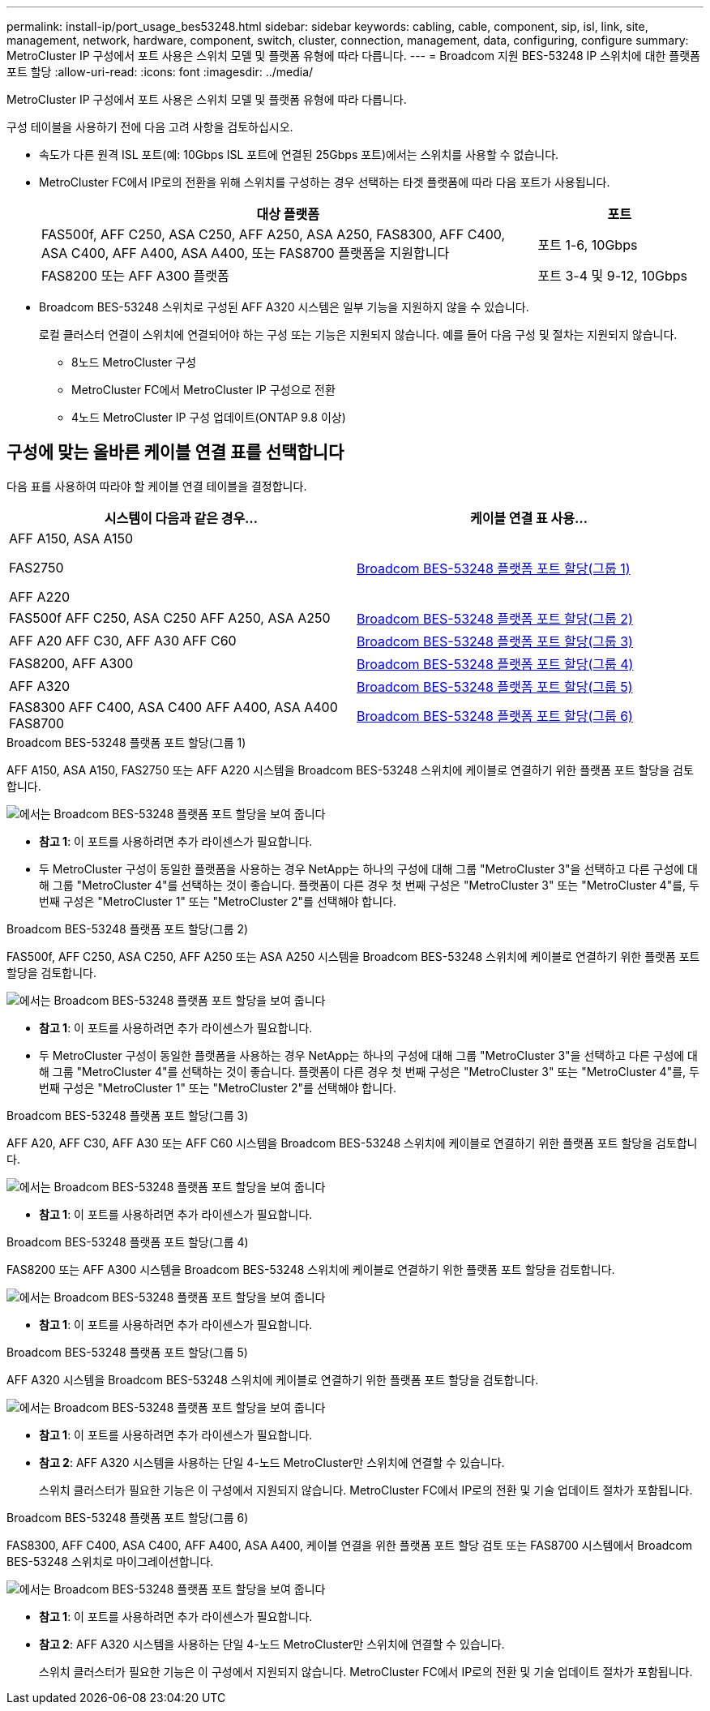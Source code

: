 ---
permalink: install-ip/port_usage_bes53248.html 
sidebar: sidebar 
keywords: cabling, cable, component, sip, isl, link, site, management, network, hardware, component, switch, cluster, connection, management, data, configuring, configure 
summary: MetroCluster IP 구성에서 포트 사용은 스위치 모델 및 플랫폼 유형에 따라 다릅니다. 
---
= Broadcom 지원 BES-53248 IP 스위치에 대한 플랫폼 포트 할당
:allow-uri-read: 
:icons: font
:imagesdir: ../media/


[role="lead"]
MetroCluster IP 구성에서 포트 사용은 스위치 모델 및 플랫폼 유형에 따라 다릅니다.

구성 테이블을 사용하기 전에 다음 고려 사항을 검토하십시오.

* 속도가 다른 원격 ISL 포트(예: 10Gbps ISL 포트에 연결된 25Gbps 포트)에서는 스위치를 사용할 수 없습니다.
* MetroCluster FC에서 IP로의 전환을 위해 스위치를 구성하는 경우 선택하는 타겟 플랫폼에 따라 다음 포트가 사용됩니다.
+
[cols="75,25"]
|===
| 대상 플랫폼 | 포트 


| FAS500f, AFF C250, ASA C250, AFF A250, ASA A250, FAS8300, AFF C400, ASA C400, AFF A400, ASA A400, 또는 FAS8700 플랫폼을 지원합니다 | 포트 1-6, 10Gbps 


| FAS8200 또는 AFF A300 플랫폼 | 포트 3-4 및 9-12, 10Gbps 
|===
* Broadcom BES-53248 스위치로 구성된 AFF A320 시스템은 일부 기능을 지원하지 않을 수 있습니다.
+
로컬 클러스터 연결이 스위치에 연결되어야 하는 구성 또는 기능은 지원되지 않습니다. 예를 들어 다음 구성 및 절차는 지원되지 않습니다.

+
** 8노드 MetroCluster 구성
** MetroCluster FC에서 MetroCluster IP 구성으로 전환
** 4노드 MetroCluster IP 구성 업데이트(ONTAP 9.8 이상)






== 구성에 맞는 올바른 케이블 연결 표를 선택합니다

다음 표를 사용하여 따라야 할 케이블 연결 테이블을 결정합니다.

[cols="2*"]
|===
| 시스템이 다음과 같은 경우... | 케이블 연결 표 사용... 


 a| 
AFF A150, ASA A150

FAS2750

AFF A220
| <<table_1_bes_53248,Broadcom BES-53248 플랫폼 포트 할당(그룹 1)>> 


| FAS500f AFF C250, ASA C250 AFF A250, ASA A250 | <<table_2_bes_53248,Broadcom BES-53248 플랫폼 포트 할당(그룹 2)>> 


| AFF A20 AFF C30, AFF A30 AFF C60 | <<table_3_bes_53248,Broadcom BES-53248 플랫폼 포트 할당(그룹 3)>> 


| FAS8200, AFF A300 | <<table_4_bes_53248,Broadcom BES-53248 플랫폼 포트 할당(그룹 4)>> 


| AFF A320 | <<table_5_bes_53248,Broadcom BES-53248 플랫폼 포트 할당(그룹 5)>> 


| FAS8300 AFF C400, ASA C400 AFF A400, ASA A400 FAS8700 | <<table_6_bes_53248,Broadcom BES-53248 플랫폼 포트 할당(그룹 6)>> 
|===
.Broadcom BES-53248 플랫폼 포트 할당(그룹 1)
AFF A150, ASA A150, FAS2750 또는 AFF A220 시스템을 Broadcom BES-53248 스위치에 케이블로 연결하기 위한 플랫폼 포트 할당을 검토합니다.

image::../media/mcc_ip_cabling_a_aff_asa_a150_a220_fas2750_to_a_broadcom_bes_53248_switch.png[에서는 Broadcom BES-53248 플랫폼 포트 할당을 보여 줍니다]

* *참고 1*: 이 포트를 사용하려면 추가 라이센스가 필요합니다.
* 두 MetroCluster 구성이 동일한 플랫폼을 사용하는 경우 NetApp는 하나의 구성에 대해 그룹 "MetroCluster 3"을 선택하고 다른 구성에 대해 그룹 "MetroCluster 4"를 선택하는 것이 좋습니다. 플랫폼이 다른 경우 첫 번째 구성은 "MetroCluster 3" 또는 "MetroCluster 4"를, 두 번째 구성은 "MetroCluster 1" 또는 "MetroCluster 2"를 선택해야 합니다.


.Broadcom BES-53248 플랫폼 포트 할당(그룹 2)
FAS500f, AFF C250, ASA C250, AFF A250 또는 ASA A250 시스템을 Broadcom BES-53248 스위치에 케이블로 연결하기 위한 플랫폼 포트 할당을 검토합니다.

image::../media/mcc_ip_cabling_a_aff_asa_c250_a250_fas500f_to_a_broadcom_bes_53248_switch.png[에서는 Broadcom BES-53248 플랫폼 포트 할당을 보여 줍니다]

* *참고 1*: 이 포트를 사용하려면 추가 라이센스가 필요합니다.
* 두 MetroCluster 구성이 동일한 플랫폼을 사용하는 경우 NetApp는 하나의 구성에 대해 그룹 "MetroCluster 3"을 선택하고 다른 구성에 대해 그룹 "MetroCluster 4"를 선택하는 것이 좋습니다. 플랫폼이 다른 경우 첫 번째 구성은 "MetroCluster 3" 또는 "MetroCluster 4"를, 두 번째 구성은 "MetroCluster 1" 또는 "MetroCluster 2"를 선택해야 합니다.


.Broadcom BES-53248 플랫폼 포트 할당(그룹 3)
AFF A20, AFF C30, AFF A30 또는 AFF C60 시스템을 Broadcom BES-53248 스위치에 케이블로 연결하기 위한 플랫폼 포트 할당을 검토합니다.

image:../media/mcc-ip-cabling-aff-a20-a30-c30-c60-to-a-broadcom-bes-53248-switch.png["에서는 Broadcom BES-53248 플랫폼 포트 할당을 보여 줍니다"]

* *참고 1*: 이 포트를 사용하려면 추가 라이센스가 필요합니다.


.Broadcom BES-53248 플랫폼 포트 할당(그룹 4)
FAS8200 또는 AFF A300 시스템을 Broadcom BES-53248 스위치에 케이블로 연결하기 위한 플랫폼 포트 할당을 검토합니다.

image::../media/mcc-ip-cabling-a-aff-a300-or-fas8200-to-a-broadcom-bes-53248-switch-9161.png[에서는 Broadcom BES-53248 플랫폼 포트 할당을 보여 줍니다]

* *참고 1*: 이 포트를 사용하려면 추가 라이센스가 필요합니다.


.Broadcom BES-53248 플랫폼 포트 할당(그룹 5)
AFF A320 시스템을 Broadcom BES-53248 스위치에 케이블로 연결하기 위한 플랫폼 포트 할당을 검토합니다.

image::../media/mcc-ip-cabling-a-aff-a320-to-a-broadcom-bes-53248-switch.png[에서는 Broadcom BES-53248 플랫폼 포트 할당을 보여 줍니다]

* *참고 1*: 이 포트를 사용하려면 추가 라이센스가 필요합니다.
* *참고 2*: AFF A320 시스템을 사용하는 단일 4-노드 MetroCluster만 스위치에 연결할 수 있습니다.
+
스위치 클러스터가 필요한 기능은 이 구성에서 지원되지 않습니다. MetroCluster FC에서 IP로의 전환 및 기술 업데이트 절차가 포함됩니다.



.Broadcom BES-53248 플랫폼 포트 할당(그룹 6)
FAS8300, AFF C400, ASA C400, AFF A400, ASA A400, 케이블 연결을 위한 플랫폼 포트 할당 검토 또는 FAS8700 시스템에서 Broadcom BES-53248 스위치로 마이그레이션합니다.

image::../media/mcc-ip-cabling-a-fas8300-a400-c400-or-fas8700-to-a-broadcom-bes-53248-switch.png[에서는 Broadcom BES-53248 플랫폼 포트 할당을 보여 줍니다]

* *참고 1*: 이 포트를 사용하려면 추가 라이센스가 필요합니다.
* *참고 2*: AFF A320 시스템을 사용하는 단일 4-노드 MetroCluster만 스위치에 연결할 수 있습니다.
+
스위치 클러스터가 필요한 기능은 이 구성에서 지원되지 않습니다. MetroCluster FC에서 IP로의 전환 및 기술 업데이트 절차가 포함됩니다.



